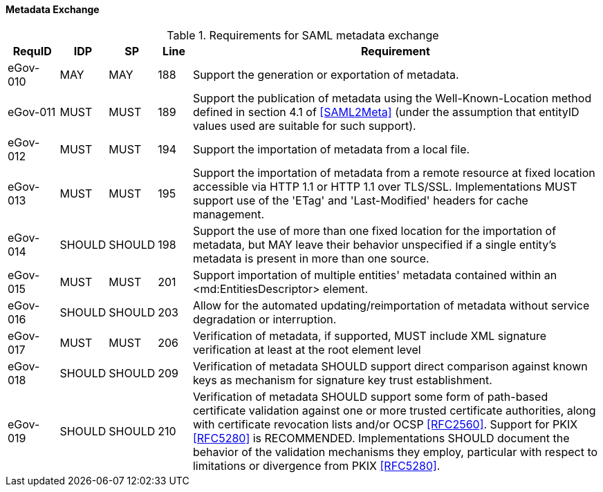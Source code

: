 ==== Metadata Exchange
.Requirements for SAML metadata exchange
[width="100%", cols="3,2,2,2,25", options="header"]
|====================
| RequID    |  IDP    | SP     |Line | Requirement
| eGov-010  |  MAY    | MAY    |188  | Support the generation or exportation of metadata.
| eGov-011  |  MUST   | MUST   |189  | Support the publication of metadata using the Well-Known-Location method defined in section 4.1 of <<SAML2Meta>> (under the assumption that entityID values used are suitable for such support).
| eGov-012  |  MUST   | MUST   |194  | Support the importation of metadata from a local file.
| eGov-013  |  MUST   | MUST   |195  | Support the importation of metadata from a remote resource at fixed location accessible via HTTP 1.1 or HTTP 1.1 over TLS/SSL. Implementations MUST support use of the 'ETag' and 'Last-Modified' headers for cache management.
| eGov-014  |  SHOULD | SHOULD |198  | Support the use of more than one fixed location for the importation of metadata, but MAY leave their behavior unspecified if a single entity's metadata is present in more than one source.
| eGov-015  |  MUST   | MUST   |201  | Support importation of multiple entities' metadata contained within an <md:EntitiesDescriptor> element.
| eGov-016  |  SHOULD | SHOULD |203  | Allow for the automated updating/reimportation of metadata without service degradation or interruption.
| eGov-017  |  MUST   | MUST   |206  | Verification of metadata, if supported, MUST include XML signature verification at least at the root element level
| eGov-018  |  SHOULD | SHOULD |209  | Verification of metadata SHOULD support direct comparison against known keys as mechanism for signature key trust establishment.
| eGov-019  |  SHOULD | SHOULD |210  | Verification of metadata SHOULD support some form of path-based certificate validation against one or more trusted certificate authorities, along with certificate revocation lists and/or OCSP <<RFC2560>>. Support for PKIX <<RFC5280>> is RECOMMENDED. Implementations SHOULD document the behavior of the validation mechanisms they employ, particular with respect to limitations or divergence from PKIX <<RFC5280>>.
|====================
